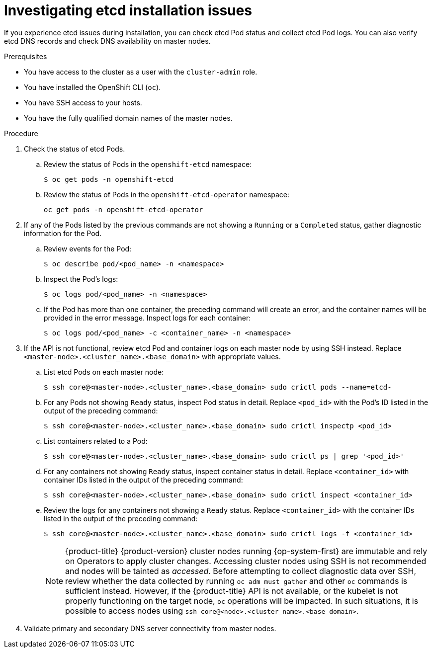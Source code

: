 // Module included in the following assemblies:
//
// * support/troubleshooting/troubleshooting-installations.adoc

[id="investigating-etcd-installation-issues_{context}"]
= Investigating etcd installation issues

If you experience etcd issues during installation, you can check etcd Pod status and collect etcd Pod logs. You can also verify etcd DNS records and check DNS availability on master nodes.

.Prerequisites

* You have access to the cluster as a user with the `cluster-admin` role.
* You have installed the OpenShift CLI (`oc`).
* You have SSH access to your hosts.
* You have the fully qualified domain names of the master nodes.

.Procedure

. Check the status of etcd Pods.
.. Review the status of Pods in the `openshift-etcd` namespace:
+
----
$ oc get pods -n openshift-etcd
----
+
.. Review the status of Pods in the `openshift-etcd-operator` namespace:
+
----
oc get pods -n openshift-etcd-operator
----

. If any of the Pods listed by the previous commands are not showing a `Running` or a `Completed` status, gather diagnostic information for the Pod.
.. Review events for the Pod:
+
----
$ oc describe pod/<pod_name> -n <namespace>
----
+
.. Inspect the Pod's logs:
+
----
$ oc logs pod/<pod_name> -n <namespace>
----
+
.. If the Pod has more than one container, the preceding command will create an error, and the container names will be provided in the error message. Inspect logs for each container:
+
----
$ oc logs pod/<pod_name> -c <container_name> -n <namespace>
----

. If the API is not functional, review etcd Pod and container logs on each master node by using SSH instead. Replace `<master-node>.<cluster_name>.<base_domain>` with appropriate values.
.. List etcd Pods on each master node:
+
----
$ ssh core@<master-node>.<cluster_name>.<base_domain> sudo crictl pods --name=etcd-
----
+
.. For any Pods not showing `Ready` status, inspect Pod status in detail. Replace `<pod_id>` with the Pod's ID listed in the output of the preceding command:
+
----
$ ssh core@<master-node>.<cluster_name>.<base_domain> sudo crictl inspectp <pod_id>
----
+
.. List containers related to a Pod:
+
// TODO: Once https://bugzilla.redhat.com/show_bug.cgi?id=1858239 has been resolved, replace the `grep` command below:
//----
//$ ssh core@<master-node>.<cluster_name>.<base_domain> sudo crictl ps --pod=<pod_id>
//----
+
----
$ ssh core@<master-node>.<cluster_name>.<base_domain> sudo crictl ps | grep '<pod_id>'
----
+
.. For any containers not showing `Ready` status, inspect container status in detail. Replace `<container_id>` with container IDs listed in the output of the preceding command:
+
----
$ ssh core@<master-node>.<cluster_name>.<base_domain> sudo crictl inspect <container_id>
----
+
.. Review the logs for any containers not showing a `Ready` status. Replace `<container_id>` with the container IDs listed in the output of the preceding command:
+
----
$ ssh core@<master-node>.<cluster_name>.<base_domain> sudo crictl logs -f <container_id>
----
+
[NOTE]
====
{product-title} {product-version} cluster nodes running {op-system-first} are immutable and rely on Operators to apply cluster changes. Accessing cluster nodes using SSH is not recommended and nodes will be tainted as _accessed_. Before attempting to collect diagnostic data over SSH, review whether the data collected by running `oc adm must gather` and other `oc` commands is sufficient instead. However, if the {product-title} API is not available, or the kubelet is not properly functioning on the target node, `oc` operations will be impacted. In such situations, it is possible to access nodes using `ssh core@<node>.<cluster_name>.<base_domain>`.
====
+
. Validate primary and secondary DNS server connectivity from master nodes.
